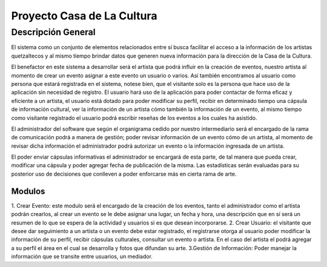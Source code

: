 **Proyecto Casa de La Cultura**
===========

Descripción General
-------------------

El sistema como un conjunto de elementos relacionados entre sí busca facilitar el acceso a la información de los artistas quetzaltecos y al mismo tiempo
brindar datos que generen nueva información para la dirección de la Casa de la
Cultura.

El benefactor en este sistema a desarrollar será el artista que podrá influir
en la creación de eventos, nuestro artista al momento de crear un evento asignar a este evento un usuario o varios.
Así también encontramos al usuario como persona que estará registrada en el
sistema, notese bien, que el visitante solo es la persona que hace uso de la
aplicación sin necesidad de registro. El usuario hará uso de la aplicación para
poder contactar de forma eficaz y eficiente a un artista, el usuario está
dotado para poder modificar su perfil, recibir en determinado tiempo una
cápsula de información cultural, ver la información de un artista cómo también
la información de un evento, al mismo tiempo como visitante registrado el usuario podrá escribir reseñas de los eventos a los cuales ha asistido.

El administrador del software que según el organigrama cedido por nuestro intermediario será el encargado de la rama de comunicación
podrá a manera de gestión; poder revisar información de un evento cómo de un artista, al momento de revisar dicha información el administrador podrá autorizar un evento o la información ingresada de un artista.

El poder enviar cápsulas informativas el administrador se encargará de esta parte, de tal manera que pueda crear, modificar una cápsula y poder agregar fecha de publicación de la misma. Las estadísticas serán evaluadas para su posterior uso de decisiones que conlleven a poder enforcarse más en cierta rama de arte.


-------
Modulos
-------
1. Crear Evento: este modulo será el encargado de la creación de los eventos, tanto el administrador como el artista podrán crearlos,
al crear un evento se le debe asignar una lugar, un fecha y hora, una descripción que en sí será un resumen de lo que se espera de la actividad y usuarios si es que desean incorporarse.
2. Crear Usuario: el visitante que desee dar seguimiento a un artista o un evento debe estar registrado, el registrarse otorga al usuario poder modificar la información de su perfil, recibir cápsulas culturales, consultar un evento o artista. En el caso del artista el podrá agregar a su perfil el área en el cual se desarrolla y fotos que difundan su arte.
3.Gestión de Información: Poder manejar la información que se transite entre usuarios, un mediador.
